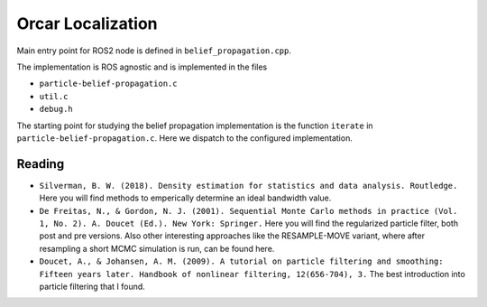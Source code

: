 =============
Orcar Localization
=============

Main entry point for ROS2 node is defined in ``belief_propagation.cpp``.

The implementation is ROS agnostic and is implemented in the files

- ``particle-belief-propagation.c``
- ``util.c``
- ``debug.h``

The starting point for studying the belief propagation implementation is the  function ``iterate`` in ``particle-belief-propagation.c``.
Here we dispatch to the configured implementation.

Reading
-------

- ``Silverman, B. W. (2018). Density estimation for statistics and data analysis. Routledge.``
  Here you will find methods to emperically determine an ideal bandwidth value.

- ``De Freitas, N., & Gordon, N. J. (2001). Sequential Monte Carlo methods in practice (Vol. 1, No. 2). A. Doucet (Ed.). New York: Springer.``
  Here you will find the regularized particle filter, both post and pre versions.
  Also other interesting approaches like the RESAMPLE-MOVE variant, where after resampling a short
  MCMC simulation is run, can be found here.

- ``Doucet, A., & Johansen, A. M. (2009). A tutorial on particle filtering and smoothing: Fifteen years later. Handbook of nonlinear filtering, 12(656-704), 3.``
  The best introduction into particle filtering that I found.
